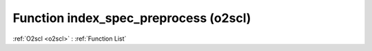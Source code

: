 Function index_spec_preprocess (o2scl)
======================================

:ref:`O2scl <o2scl>` : :ref:`Function List`

.. doxygenfunction:: o2scl::index_spec_preprocess

